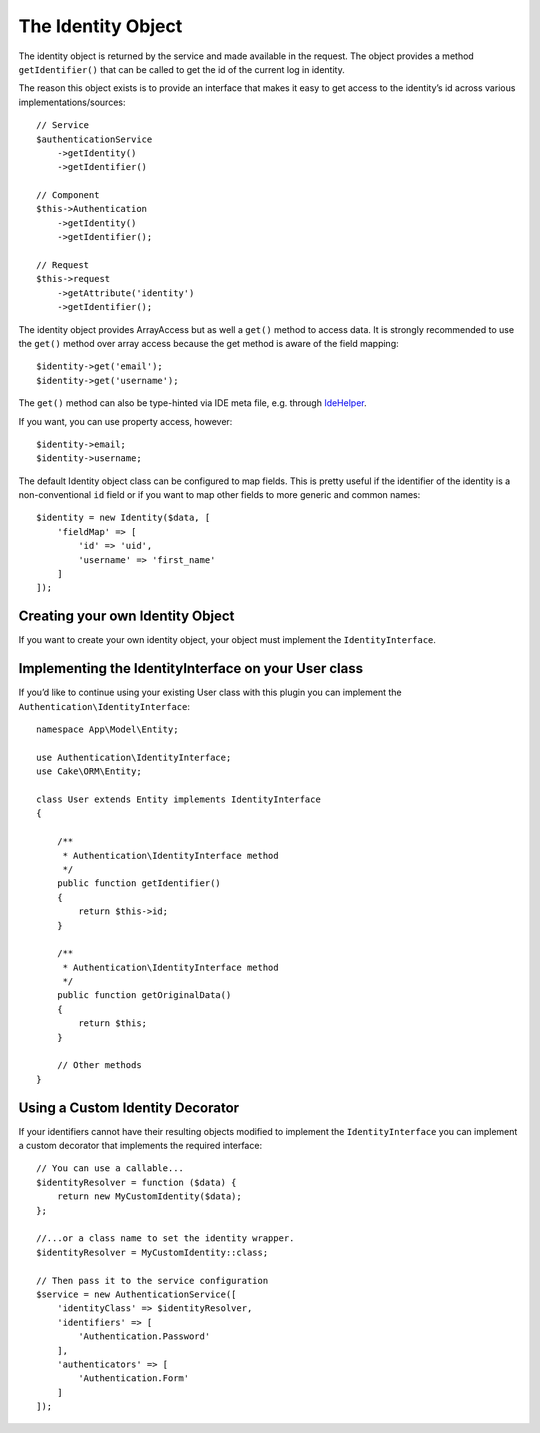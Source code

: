 The Identity Object
###################

The identity object is returned by the service and made available in the
request. The object provides a method ``getIdentifier()`` that can be
called to get the id of the current log in identity.

The reason this object exists is to provide an interface that makes it
easy to get access to the identity’s id across various
implementations/sources::

   // Service
   $authenticationService
       ->getIdentity()
       ->getIdentifier()

   // Component
   $this->Authentication
       ->getIdentity()
       ->getIdentifier();

   // Request
   $this->request
       ->getAttribute('identity')
       ->getIdentifier();

The identity object provides ArrayAccess but as well a ``get()`` method to
access data.  It is strongly recommended to use the ``get()`` method over array
access because the get method is aware of the field mapping::

    $identity->get('email');
    $identity->get('username');

The ``get()`` method can also be type-hinted via IDE meta file, e.g. through
`IdeHelper <https://github.com/dereuromark/cakephp-ide-helper>`__.

If you want, you can use property access, however::

    $identity->email;
    $identity->username;

The default Identity object class can be configured to map fields. This
is pretty useful if the identifier of the identity is a non-conventional
``id`` field or if you want to map other fields to more generic and
common names::

   $identity = new Identity($data, [
       'fieldMap' => [
           'id' => 'uid',
           'username' => 'first_name'
       ]
   ]);

Creating your own Identity Object
---------------------------------

If you want to create your own identity object, your object must
implement the ``IdentityInterface``.

Implementing the IdentityInterface on your User class
-----------------------------------------------------

If you’d like to continue using your existing User class with this
plugin you can implement the ``Authentication\IdentityInterface``::

   namespace App\Model\Entity;

   use Authentication\IdentityInterface;
   use Cake\ORM\Entity;

   class User extends Entity implements IdentityInterface
   {

       /**
        * Authentication\IdentityInterface method
        */
       public function getIdentifier()
       {
           return $this->id;
       }

       /**
        * Authentication\IdentityInterface method
        */
       public function getOriginalData()
       {
           return $this;
       }

       // Other methods
   }

Using a Custom Identity Decorator
---------------------------------

If your identifiers cannot have their resulting objects modified to
implement the ``IdentityInterface`` you can implement a custom decorator
that implements the required interface::

   // You can use a callable...
   $identityResolver = function ($data) {
       return new MyCustomIdentity($data);
   };

   //...or a class name to set the identity wrapper.
   $identityResolver = MyCustomIdentity::class;

   // Then pass it to the service configuration
   $service = new AuthenticationService([
       'identityClass' => $identityResolver,
       'identifiers' => [
           'Authentication.Password'
       ],
       'authenticators' => [
           'Authentication.Form'
       ]
   ]);
